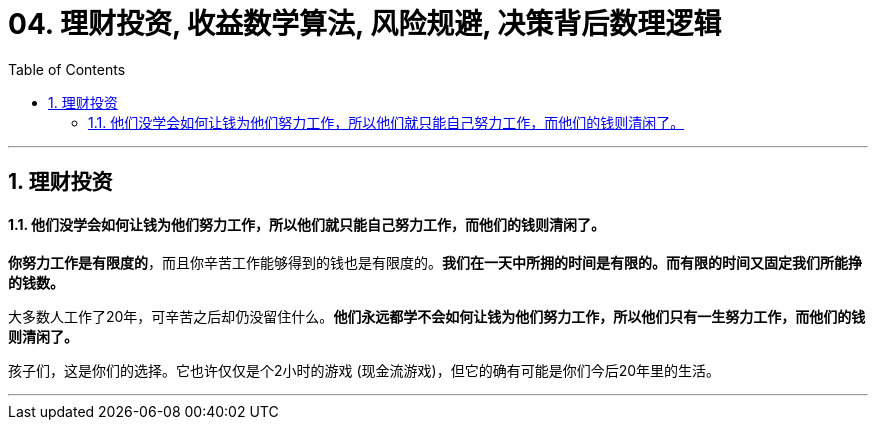 
= 04. 理财投资, 收益数学算法, 风险规避, 决策背后数理逻辑
:toc:
:sectnums:

---

== 理财投资

==== 他们没学会如何让钱为他们努力工作，所以他们就只能自己努力工作，而他们的钱则清闲了。


**你努力工作是有限度的**，而且你辛苦工作能够得到的钱也是有限度的。**我们在一天中所拥的时间是有限的。而有限的时间又固定我们所能挣的钱数。**

大多数人工作了20年，可辛苦之后却仍没留住什么。**他们永远都学不会如何让钱为他们努力工作，所以他们只有一生努力工作，而他们的钱则清闲了。  **

孩子们，这是你们的选择。它也许仅仅是个2小时的游戏 (现金流游戏)，但它的确有可能是你们今后20年里的生活。

---



